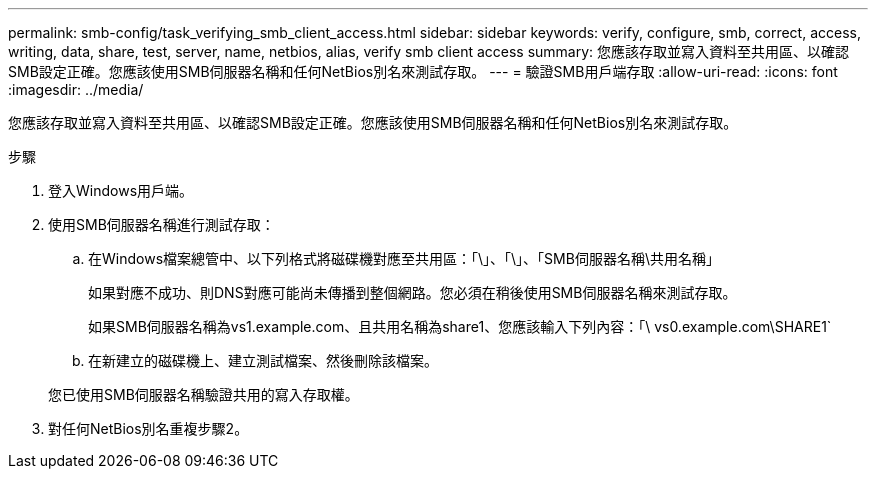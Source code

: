 ---
permalink: smb-config/task_verifying_smb_client_access.html 
sidebar: sidebar 
keywords: verify, configure, smb, correct, access, writing, data, share, test, server, name, netbios, alias, verify smb client access 
summary: 您應該存取並寫入資料至共用區、以確認SMB設定正確。您應該使用SMB伺服器名稱和任何NetBios別名來測試存取。 
---
= 驗證SMB用戶端存取
:allow-uri-read: 
:icons: font
:imagesdir: ../media/


[role="lead"]
您應該存取並寫入資料至共用區、以確認SMB設定正確。您應該使用SMB伺服器名稱和任何NetBios別名來測試存取。

.步驟
. 登入Windows用戶端。
. 使用SMB伺服器名稱進行測試存取：
+
.. 在Windows檔案總管中、以下列格式將磁碟機對應至共用區：「\」、「\」、「SMB伺服器名稱\共用名稱」
+
如果對應不成功、則DNS對應可能尚未傳播到整個網路。您必須在稍後使用SMB伺服器名稱來測試存取。

+
如果SMB伺服器名稱為vs1.example.com、且共用名稱為share1、您應該輸入下列內容：「\ vs0.example.com\SHARE1`

.. 在新建立的磁碟機上、建立測試檔案、然後刪除該檔案。


+
您已使用SMB伺服器名稱驗證共用的寫入存取權。

. 對任何NetBios別名重複步驟2。

